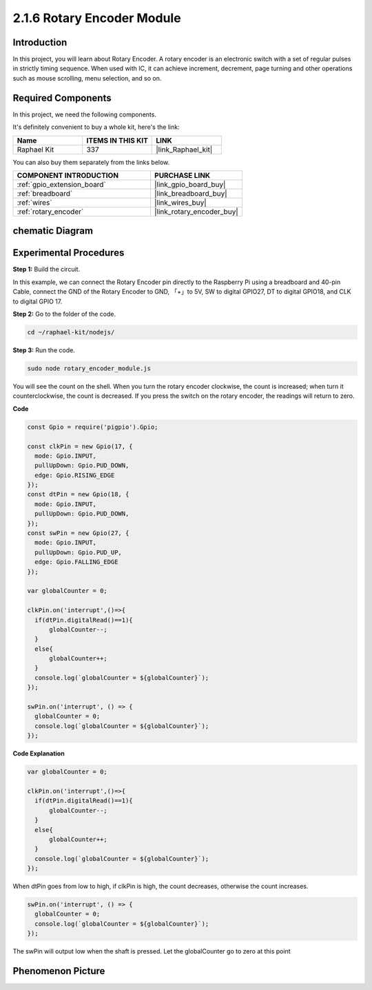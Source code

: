 .. _2.1.6_js:

2.1.6 Rotary Encoder Module
===========================

Introduction
------------------

In this project, you will learn about Rotary Encoder. A rotary encoder is
an electronic switch with a set of regular pulses in strictly timing
sequence. When used with IC, it can achieve increment, decrement, page
turning and other operations such as mouse scrolling, menu selection,
and so on.

Required Components
------------------------------

In this project, we need the following components. 

.. image:: ../img/Part_two_25.png

It's definitely convenient to buy a whole kit, here's the link: 

.. list-table::
    :widths: 20 20 20
    :header-rows: 1

    *   - Name	
        - ITEMS IN THIS KIT
        - LINK
    *   - Raphael Kit
        - 337
        - |link_Raphael_kit|

You can also buy them separately from the links below.

.. list-table::
    :widths: 30 20
    :header-rows: 1

    *   - COMPONENT INTRODUCTION
        - PURCHASE LINK

    *   - :ref:`gpio_extension_board`
        - |link_gpio_board_buy|
    *   - :ref:`breadboard`
        - |link_breadboard_buy|
    *   - :ref:`wires`
        - |link_wires_buy|
    *   - :ref:`rotary_encoder`
        - |link_rotary_encoder_buy|

chematic Diagram
------------------------

.. image:: ../img/image349.png
   :align: center

Experimental Procedures
-----------------------

**Step 1:** Build the circuit.

.. image:: ../img/2.1.6_fritzing.png
   :align: center

In this example, we can connect the Rotary Encoder pin directly to the
Raspberry Pi using a breadboard and 40-pin Cable, connect the GND of the Rotary 
Encoder to GND, 「+」to 5V, SW to digital GPIO27, DT to digital GPIO18, and CLK to digital GPIO
17.

**Step 2:** Go to the folder of the code.

.. raw:: html

   <run></run>

.. code-block::

    cd ~/raphael-kit/nodejs/

**Step 3:** Run the code.

.. raw:: html

   <run></run>

.. code-block::

    sudo node rotary_encoder_module.js

You will see the count on the shell. 
When you turn the rotary encoder clockwise, the count is increased; 
when turn it counterclockwise, the count is decreased. 
If you press the switch on the rotary encoder, the readings will return to zero.


**Code**

.. code-block:: js

    const Gpio = require('pigpio').Gpio;

    const clkPin = new Gpio(17, {
      mode: Gpio.INPUT,
      pullUpDown: Gpio.PUD_DOWN,
      edge: Gpio.RISING_EDGE
    });
    const dtPin = new Gpio(18, {
      mode: Gpio.INPUT,
      pullUpDown: Gpio.PUD_DOWN,    
    });
    const swPin = new Gpio(27, {
      mode: Gpio.INPUT,
      pullUpDown: Gpio.PUD_UP,
      edge: Gpio.FALLING_EDGE
    });

    var globalCounter = 0;

    clkPin.on('interrupt',()=>{
      if(dtPin.digitalRead()==1){
          globalCounter--;
      }
      else{
          globalCounter++;
      }
      console.log(`globalCounter = ${globalCounter}`);
    });

    swPin.on('interrupt', () => {
      globalCounter = 0;
      console.log(`globalCounter = ${globalCounter}`);
    });



**Code Explanation**


.. code-block:: js

    var globalCounter = 0;

    clkPin.on('interrupt',()=>{
      if(dtPin.digitalRead()==1){
          globalCounter--;
      }
      else{
          globalCounter++;
      }
      console.log(`globalCounter = ${globalCounter}`);
    });

When dtPin goes from low to high, if clkPin is high, 
the count decreases, 
otherwise the count increases.


.. code-block:: js

    swPin.on('interrupt', () => {
      globalCounter = 0;
      console.log(`globalCounter = ${globalCounter}`);
    });


The swPin will output low when the shaft is pressed. 
Let the globalCounter go to zero at this point


Phenomenon Picture
-------------------------

.. image:: ../img/2.1.6rotary_ecoder.JPG
   :align: center
   